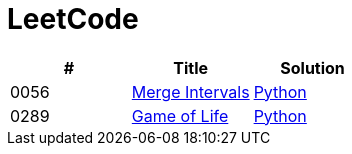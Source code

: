 = LeetCode

|===
|# |Title |Solution

|0056
|link:https://leetcode.com/problems/merge-intervals/[Merge Intervals]
|link:src/0056.py[Python]

|0289
|link:https://leetcode.com/problems/game-of-life/[Game of Life]
|link:src/0289.py[Python]
|===

